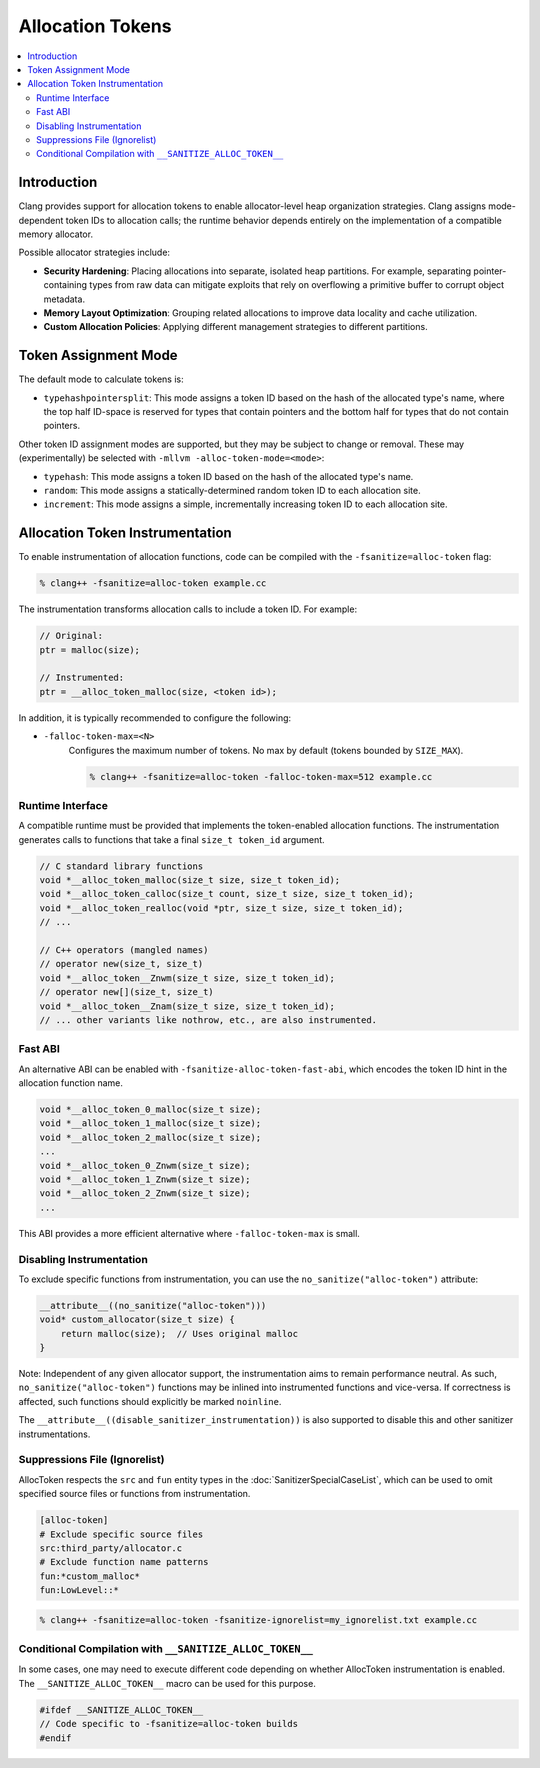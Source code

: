 =================
Allocation Tokens
=================

.. contents::
   :local:

Introduction
============

Clang provides support for allocation tokens to enable allocator-level heap
organization strategies. Clang assigns mode-dependent token IDs to allocation
calls; the runtime behavior depends entirely on the implementation of a
compatible memory allocator.

Possible allocator strategies include:

* **Security Hardening**: Placing allocations into separate, isolated heap
  partitions. For example, separating pointer-containing types from raw data
  can mitigate exploits that rely on overflowing a primitive buffer to corrupt
  object metadata.

* **Memory Layout Optimization**: Grouping related allocations to improve data
  locality and cache utilization.

* **Custom Allocation Policies**: Applying different management strategies to
  different partitions.

Token Assignment Mode
=====================

The default mode to calculate tokens is:

* ``typehashpointersplit``: This mode assigns a token ID based on the hash of
  the allocated type's name, where the top half ID-space is reserved for types
  that contain pointers and the bottom half for types that do not contain
  pointers.

Other token ID assignment modes are supported, but they may be subject to
change or removal. These may (experimentally) be selected with ``-mllvm
-alloc-token-mode=<mode>``:

* ``typehash``: This mode assigns a token ID based on the hash of the allocated
  type's name.

* ``random``: This mode assigns a statically-determined random token ID to each
  allocation site.

* ``increment``: This mode assigns a simple, incrementally increasing token ID
  to each allocation site.

Allocation Token Instrumentation
================================

To enable instrumentation of allocation functions, code can be compiled with
the ``-fsanitize=alloc-token`` flag:

.. code-block:: console

    % clang++ -fsanitize=alloc-token example.cc

The instrumentation transforms allocation calls to include a token ID. For
example:

.. code-block:: c

    // Original:
    ptr = malloc(size);

    // Instrumented:
    ptr = __alloc_token_malloc(size, <token id>);

In addition, it is typically recommended to configure the following:

* ``-falloc-token-max=<N>``
    Configures the maximum number of tokens. No max by default (tokens bounded
    by ``SIZE_MAX``).

    .. code-block:: console

        % clang++ -fsanitize=alloc-token -falloc-token-max=512 example.cc

Runtime Interface
-----------------

A compatible runtime must be provided that implements the token-enabled
allocation functions. The instrumentation generates calls to functions that
take a final ``size_t token_id`` argument.

.. code-block:: c

    // C standard library functions
    void *__alloc_token_malloc(size_t size, size_t token_id);
    void *__alloc_token_calloc(size_t count, size_t size, size_t token_id);
    void *__alloc_token_realloc(void *ptr, size_t size, size_t token_id);
    // ...

    // C++ operators (mangled names)
    // operator new(size_t, size_t)
    void *__alloc_token__Znwm(size_t size, size_t token_id);
    // operator new[](size_t, size_t)
    void *__alloc_token__Znam(size_t size, size_t token_id);
    // ... other variants like nothrow, etc., are also instrumented.

Fast ABI
--------

An alternative ABI can be enabled with ``-fsanitize-alloc-token-fast-abi``,
which encodes the token ID hint in the allocation function name.

.. code-block:: c

    void *__alloc_token_0_malloc(size_t size);
    void *__alloc_token_1_malloc(size_t size);
    void *__alloc_token_2_malloc(size_t size);
    ...
    void *__alloc_token_0_Znwm(size_t size);
    void *__alloc_token_1_Znwm(size_t size);
    void *__alloc_token_2_Znwm(size_t size);
    ...

This ABI provides a more efficient alternative where
``-falloc-token-max`` is small.

Disabling Instrumentation
-------------------------

To exclude specific functions from instrumentation, you can use the
``no_sanitize("alloc-token")`` attribute:

.. code-block:: c

    __attribute__((no_sanitize("alloc-token")))
    void* custom_allocator(size_t size) {
        return malloc(size);  // Uses original malloc
    }

Note: Independent of any given allocator support, the instrumentation aims to
remain performance neutral. As such, ``no_sanitize("alloc-token")``
functions may be inlined into instrumented functions and vice-versa. If
correctness is affected, such functions should explicitly be marked
``noinline``.

The ``__attribute__((disable_sanitizer_instrumentation))`` is also supported to
disable this and other sanitizer instrumentations.

Suppressions File (Ignorelist)
------------------------------

AllocToken respects the ``src`` and ``fun`` entity types in the
:doc:`SanitizerSpecialCaseList`, which can be used to omit specified source
files or functions from instrumentation.

.. code-block:: bash

    [alloc-token]
    # Exclude specific source files
    src:third_party/allocator.c
    # Exclude function name patterns
    fun:*custom_malloc*
    fun:LowLevel::*

.. code-block:: console

    % clang++ -fsanitize=alloc-token -fsanitize-ignorelist=my_ignorelist.txt example.cc

Conditional Compilation with ``__SANITIZE_ALLOC_TOKEN__``
-----------------------------------------------------------

In some cases, one may need to execute different code depending on whether
AllocToken instrumentation is enabled. The ``__SANITIZE_ALLOC_TOKEN__`` macro
can be used for this purpose.

.. code-block:: c

    #ifdef __SANITIZE_ALLOC_TOKEN__
    // Code specific to -fsanitize=alloc-token builds
    #endif
